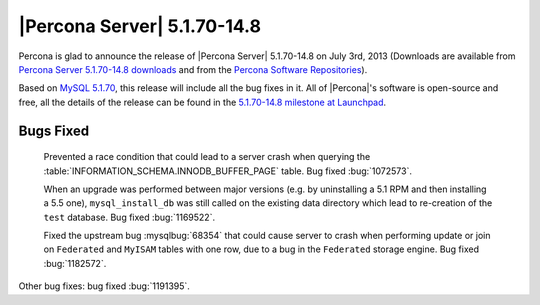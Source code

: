 .. rn:: 5.1.70-14.8

==============================
 |Percona Server| 5.1.70-14.8 
==============================

Percona is glad to announce the release of |Percona Server| 5.1.70-14.8 on July 3rd, 2013 (Downloads are available from `Percona Server 5.1.70-14.8 downloads <http://www.percona.com/downloads/Percona-Server-5.1/Percona-Server-5.1.70-14.8/>`_ and from the `Percona Software Repositories <http://www.percona.com/doc/percona-server/5.1/installation.html>`_).

Based on `MySQL 5.1.70 <http://dev.mysql.com/doc/relnotes/mysql/5.1/en/news-5-1-70.html>`_, this release will include all the bug fixes in it. All of |Percona|'s software is open-source and free, all the details of the release can be found in the `5.1.70-14.8 milestone at Launchpad <https://launchpad.net/percona-server/+milestone/5.1.70-14.8>`_.

Bugs Fixed
==========

 Prevented a race condition that could lead to a server crash when querying the :table:`INFORMATION_SCHEMA.INNODB_BUFFER_PAGE` table. Bug fixed :bug:`1072573`.

 When an upgrade was performed between major versions (e.g. by uninstalling a 5.1 RPM and then installing a 5.5 one), ``mysql_install_db`` was still called on the existing data directory which lead to re-creation of the ``test`` database. Bug fixed :bug:`1169522`.

 Fixed the upstream bug :mysqlbug:`68354` that could cause server to crash when performing update or join on ``Federated`` and ``MyISAM`` tables with one row, due to a bug in the ``Federated`` storage engine. Bug fixed :bug:`1182572`.
 
Other bug fixes: bug fixed :bug:`1191395`.
